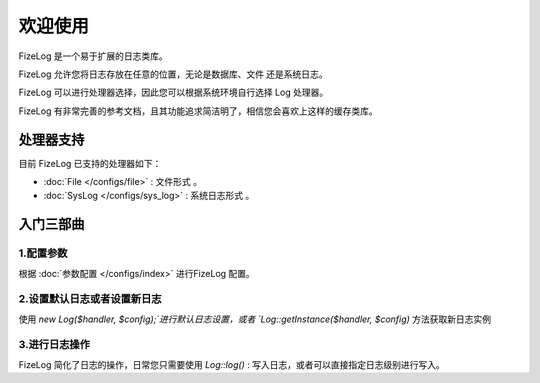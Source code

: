 ========
欢迎使用
========

FizeLog 是一个易于扩展的日志类库。

FizeLog 允许您将日志存放在任意的位置，无论是数据库、文件 还是系统日志。

FizeLog 可以进行处理器选择，因此您可以根据系统环境自行选择 Log 处理器。

FizeLog 有非常完善的参考文档，且其功能追求简洁明了，相信您会喜欢上这样的缓存类库。


处理器支持
==========

目前 FizeLog 已支持的处理器如下：

-  :doc:`File </configs/file>` : 文件形式 。
-  :doc:`SysLog </configs/sys_log>` : 系统日志形式 。


入门三部曲
==========

1.配置参数
----------

根据 :doc:`参数配置 </configs/index>` 进行FizeLog 配置。

2.设置默认日志或者设置新日志
----------------------------

使用 `new Log($handler, $config);`进行默认日志设置，或者 `Log::getInstance($handler, $config)` 方法获取新日志实例

3.进行日志操作
----------------

FizeLog 简化了日志的操作，日常您只需要使用 `Log::log()` : 写入日志，或者可以直接指定日志级别进行写入。